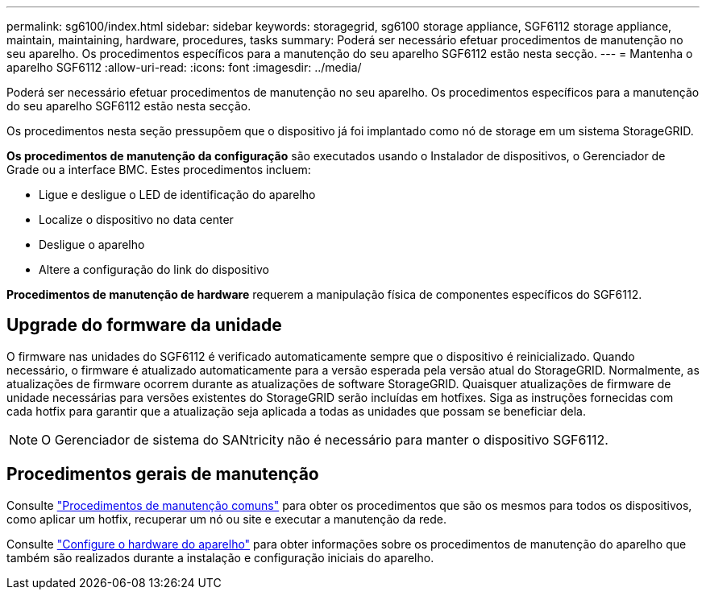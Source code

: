 ---
permalink: sg6100/index.html 
sidebar: sidebar 
keywords: storagegrid, sg6100 storage appliance, SGF6112 storage appliance, maintain, maintaining, hardware, procedures, tasks 
summary: Poderá ser necessário efetuar procedimentos de manutenção no seu aparelho. Os procedimentos específicos para a manutenção do seu aparelho SGF6112 estão nesta secção. 
---
= Mantenha o aparelho SGF6112
:allow-uri-read: 
:icons: font
:imagesdir: ../media/


[role="lead"]
Poderá ser necessário efetuar procedimentos de manutenção no seu aparelho. Os procedimentos específicos para a manutenção do seu aparelho SGF6112 estão nesta secção.

Os procedimentos nesta seção pressupõem que o dispositivo já foi implantado como nó de storage em um sistema StorageGRID.

*Os procedimentos de manutenção da configuração* são executados usando o Instalador de dispositivos, o Gerenciador de Grade ou a interface BMC. Estes procedimentos incluem:

* Ligue e desligue o LED de identificação do aparelho
* Localize o dispositivo no data center
* Desligue o aparelho
* Altere a configuração do link do dispositivo


*Procedimentos de manutenção de hardware* requerem a manipulação física de componentes específicos do SGF6112.



== Upgrade do formware da unidade

O firmware nas unidades do SGF6112 é verificado automaticamente sempre que o dispositivo é reinicializado. Quando necessário, o firmware é atualizado automaticamente para a versão esperada pela versão atual do StorageGRID. Normalmente, as atualizações de firmware ocorrem durante as atualizações de software StorageGRID. Quaisquer atualizações de firmware de unidade necessárias para versões existentes do StorageGRID serão incluídas em hotfixes. Siga as instruções fornecidas com cada hotfix para garantir que a atualização seja aplicada a todas as unidades que possam se beneficiar dela.


NOTE: O Gerenciador de sistema do SANtricity não é necessário para manter o dispositivo SGF6112.



== Procedimentos gerais de manutenção

Consulte link:../commonhardware/index.html["Procedimentos de manutenção comuns"] para obter os procedimentos que são os mesmos para todos os dispositivos, como aplicar um hotfix, recuperar um nó ou site e executar a manutenção da rede.

Consulte link:../installconfig/configuring-hardware.html["Configure o hardware do aparelho"] para obter informações sobre os procedimentos de manutenção do aparelho que também são realizados durante a instalação e configuração iniciais do aparelho.

